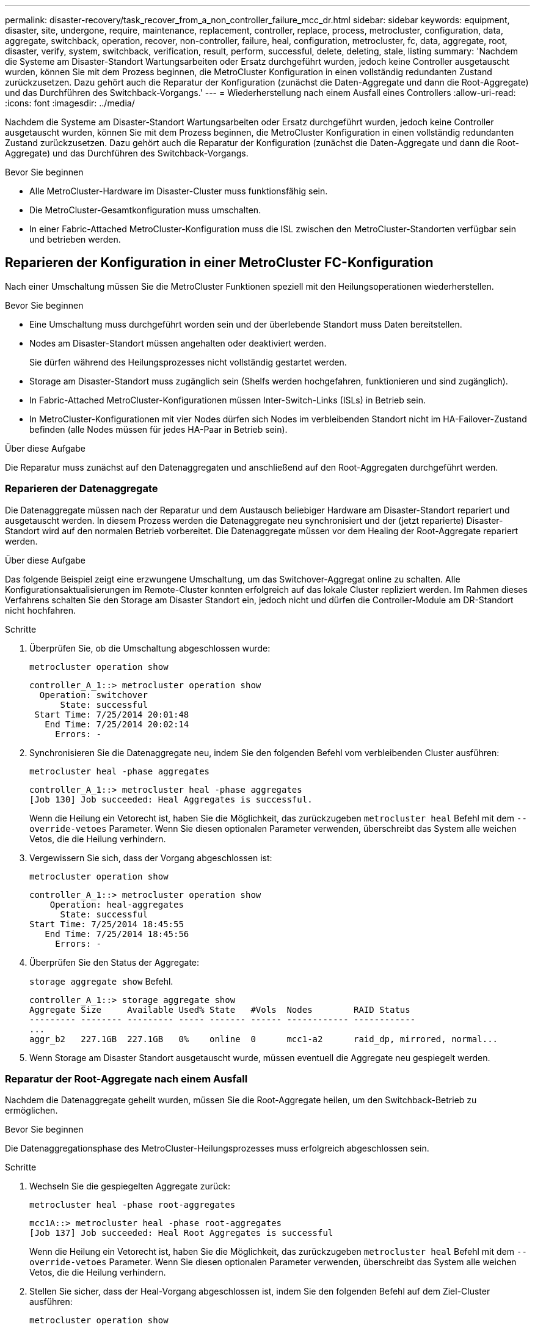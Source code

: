 ---
permalink: disaster-recovery/task_recover_from_a_non_controller_failure_mcc_dr.html 
sidebar: sidebar 
keywords: equipment, disaster, site, undergone, require, maintenance, replacement, controller, replace, process, metrocluster, configuration, data, aggregate, switchback, operation, recover, non-controller, failure, heal, configuration, metrocluster, fc, data, aggregate, root, disaster, verify, system, switchback, verification, result, perform, successful, delete, deleting, stale, listing 
summary: 'Nachdem die Systeme am Disaster-Standort Wartungsarbeiten oder Ersatz durchgeführt wurden, jedoch keine Controller ausgetauscht wurden, können Sie mit dem Prozess beginnen, die MetroCluster Konfiguration in einen vollständig redundanten Zustand zurückzusetzen. Dazu gehört auch die Reparatur der Konfiguration (zunächst die Daten-Aggregate und dann die Root-Aggregate) und das Durchführen des Switchback-Vorgangs.' 
---
= Wiederherstellung nach einem Ausfall eines Controllers
:allow-uri-read: 
:icons: font
:imagesdir: ../media/


[role="lead"]
Nachdem die Systeme am Disaster-Standort Wartungsarbeiten oder Ersatz durchgeführt wurden, jedoch keine Controller ausgetauscht wurden, können Sie mit dem Prozess beginnen, die MetroCluster Konfiguration in einen vollständig redundanten Zustand zurückzusetzen. Dazu gehört auch die Reparatur der Konfiguration (zunächst die Daten-Aggregate und dann die Root-Aggregate) und das Durchführen des Switchback-Vorgangs.

.Bevor Sie beginnen
* Alle MetroCluster-Hardware im Disaster-Cluster muss funktionsfähig sein.
* Die MetroCluster-Gesamtkonfiguration muss umschalten.
* In einer Fabric-Attached MetroCluster-Konfiguration muss die ISL zwischen den MetroCluster-Standorten verfügbar sein und betrieben werden.




== Reparieren der Konfiguration in einer MetroCluster FC-Konfiguration

Nach einer Umschaltung müssen Sie die MetroCluster Funktionen speziell mit den Heilungsoperationen wiederherstellen.

.Bevor Sie beginnen
* Eine Umschaltung muss durchgeführt worden sein und der überlebende Standort muss Daten bereitstellen.
* Nodes am Disaster-Standort müssen angehalten oder deaktiviert werden.
+
Sie dürfen während des Heilungsprozesses nicht vollständig gestartet werden.

* Storage am Disaster-Standort muss zugänglich sein (Shelfs werden hochgefahren, funktionieren und sind zugänglich).
* In Fabric-Attached MetroCluster-Konfigurationen müssen Inter-Switch-Links (ISLs) in Betrieb sein.
* In MetroCluster-Konfigurationen mit vier Nodes dürfen sich Nodes im verbleibenden Standort nicht im HA-Failover-Zustand befinden (alle Nodes müssen für jedes HA-Paar in Betrieb sein).


.Über diese Aufgabe
Die Reparatur muss zunächst auf den Datenaggregaten und anschließend auf den Root-Aggregaten durchgeführt werden.



=== Reparieren der Datenaggregate

Die Datenaggregate müssen nach der Reparatur und dem Austausch beliebiger Hardware am Disaster-Standort repariert und ausgetauscht werden. In diesem Prozess werden die Datenaggregate neu synchronisiert und der (jetzt reparierte) Disaster-Standort wird auf den normalen Betrieb vorbereitet. Die Datenaggregate müssen vor dem Healing der Root-Aggregate repariert werden.

.Über diese Aufgabe
Das folgende Beispiel zeigt eine erzwungene Umschaltung, um das Switchover-Aggregat online zu schalten. Alle Konfigurationsaktualisierungen im Remote-Cluster konnten erfolgreich auf das lokale Cluster repliziert werden. Im Rahmen dieses Verfahrens schalten Sie den Storage am Disaster Standort ein, jedoch nicht und dürfen die Controller-Module am DR-Standort nicht hochfahren.

.Schritte
. Überprüfen Sie, ob die Umschaltung abgeschlossen wurde:
+
`metrocluster operation show`

+
[listing]
----
controller_A_1::> metrocluster operation show
  Operation: switchover
      State: successful
 Start Time: 7/25/2014 20:01:48
   End Time: 7/25/2014 20:02:14
     Errors: -
----
. Synchronisieren Sie die Datenaggregate neu, indem Sie den folgenden Befehl vom verbleibenden Cluster ausführen:
+
`metrocluster heal -phase aggregates`

+
[listing]
----
controller_A_1::> metrocluster heal -phase aggregates
[Job 130] Job succeeded: Heal Aggregates is successful.
----
+
Wenn die Heilung ein Vetorecht ist, haben Sie die Möglichkeit, das zurückzugeben `metrocluster heal` Befehl mit dem `--override-vetoes` Parameter. Wenn Sie diesen optionalen Parameter verwenden, überschreibt das System alle weichen Vetos, die die Heilung verhindern.

. Vergewissern Sie sich, dass der Vorgang abgeschlossen ist:
+
`metrocluster operation show`

+
[listing]
----
controller_A_1::> metrocluster operation show
    Operation: heal-aggregates
      State: successful
Start Time: 7/25/2014 18:45:55
   End Time: 7/25/2014 18:45:56
     Errors: -
----
. Überprüfen Sie den Status der Aggregate:
+
`storage aggregate show` Befehl.

+
[listing]
----
controller_A_1::> storage aggregate show
Aggregate Size     Available Used% State   #Vols  Nodes        RAID Status
--------- -------- --------- ----- ------- ------ ------------ ------------
...
aggr_b2   227.1GB  227.1GB   0%    online  0      mcc1-a2      raid_dp, mirrored, normal...
----
. Wenn Storage am Disaster Standort ausgetauscht wurde, müssen eventuell die Aggregate neu gespiegelt werden.




=== Reparatur der Root-Aggregate nach einem Ausfall

Nachdem die Datenaggregate geheilt wurden, müssen Sie die Root-Aggregate heilen, um den Switchback-Betrieb zu ermöglichen.

.Bevor Sie beginnen
Die Datenaggregationsphase des MetroCluster-Heilungsprozesses muss erfolgreich abgeschlossen sein.

.Schritte
. Wechseln Sie die gespiegelten Aggregate zurück:
+
`metrocluster heal -phase root-aggregates`

+
[listing]
----
mcc1A::> metrocluster heal -phase root-aggregates
[Job 137] Job succeeded: Heal Root Aggregates is successful
----
+
Wenn die Heilung ein Vetorecht ist, haben Sie die Möglichkeit, das zurückzugeben `metrocluster heal` Befehl mit dem `--override-vetoes` Parameter. Wenn Sie diesen optionalen Parameter verwenden, überschreibt das System alle weichen Vetos, die die Heilung verhindern.

. Stellen Sie sicher, dass der Heal-Vorgang abgeschlossen ist, indem Sie den folgenden Befehl auf dem Ziel-Cluster ausführen:
+
`metrocluster operation show`

+
[listing]
----

mcc1A::> metrocluster operation show
  Operation: heal-root-aggregates
      State: successful
 Start Time: 7/29/2014 20:54:41
   End Time: 7/29/2014 20:54:42
     Errors: -
----
. Schalten Sie jedes Controller-Modul am Disaster-Standort ein.
. Nachdem die Nodes gebootet wurden, überprüfen Sie, ob die Root-Aggregate gespiegelt wurden.
+
Wenn beide Plexe vorhanden sind, wird eine Neusynchronisierung automatisch gestartet. Wenn ein Plex fehlgeschlagen ist, muss dieser Plex zerstört sein und der Spiegel mit dem folgenden Befehl neu erstellt werden um die Mirror-Beziehung wiederherzustellen.

+
`storage aggregate mirror -aggregate <aggregate-name>`





== Überprüfen, ob das System für einen Wechsel bereit ist

Wenn sich Ihr System bereits im Umschaltzustand befindet, können Sie das verwenden `-simulate` Option, um eine Vorschau der Ergebnisse eines zurückkehrenden Vorgangs anzuzeigen.

.Schritte
. Simulieren Sie den Switchback-Betrieb:
+
.. Ändern Sie von der Eingabeaufforderung eines verbleibenden Node auf die erweiterte Berechtigungsebene:
+
`set -privilege advanced`

+
Sie müssen mit reagieren `y` Wenn Sie dazu aufgefordert werden, den erweiterten Modus fortzusetzen und die Eingabeaufforderung für den erweiterten Modus (*) anzuzeigen.

.. Führen Sie den Umschalttavorgang mit dem aus `-simulate` Parameter:
+
`metrocluster switchback -simulate`

.. Zurück zur Administratorberechtigungsebene:
+
`set -privilege admin`



. Überprüfen Sie die zurückgegebene Ausgabe.
+
Die Ausgabe zeigt an, ob der Switchback-Betrieb zu Fehlern führen würde.





=== Beispiel für Überprüfungsergebnisse

Das folgende Beispiel zeigt die erfolgreiche Überprüfung eines Switchback-Vorgangs:

[listing]
----
cluster4::*> metrocluster switchback -simulate
  (metrocluster switchback)
[Job 130] Setting up the nodes and cluster components for the switchback operation...DBG:backup_api.c:327:backup_nso_sb_vetocheck : MetroCluster Switch Back
[Job 130] Job succeeded: Switchback simulation is successful.

cluster4::*> metrocluster op show
  (metrocluster operation show)
  Operation: switchback-simulate
      State: successful
 Start Time: 5/15/2014 16:14:34
   End Time: 5/15/2014 16:15:04
     Errors: -

cluster4::*> job show -name Me*
                            Owning
Job ID Name                 Vserver    Node           State
------ -------------------- ---------- -------------- ----------
130    MetroCluster Switchback
                            cluster4
                                       cluster4-01
                                                      Success
       Description: MetroCluster Switchback Job - Simulation
----


== Zurückwechseln

Nachdem Sie die MetroCluster-Konfiguration repariert haben, können Sie den MetroCluster-Switchback-Vorgang ausführen. Der MetroCluster Switchback-Vorgang gibt die Konfiguration wieder in den normalen Betriebsstatus zurück, wobei die Virtual Machines (SVMs) am Disaster-Standort aktiv sind und die Daten aus den lokalen Festplattenpools bereitstellen.

.Bevor Sie beginnen
* Der Disaster Cluster muss erfolgreich auf den verbleibenden Cluster umgeschaltet sein.
* Mit den Daten und den Root-Aggregaten muss eine Reparatur durchgeführt worden sein.
* Die verbleibenden Cluster-Nodes dürfen sich nicht im HA-Failover-Status befinden (alle Nodes müssen für jedes HA-Paar in Betrieb sein).
* Die Controller-Module des Disaster-Site-Standorts müssen vollständig gebootet werden und nicht im HA-Übernahmemodus.
* Das Root-Aggregat muss gespiegelt werden.
* Die Inter-Switch Links (ISLs) müssen online sein.
* Alle erforderlichen Lizenzen müssen auf dem System installiert sein.


.Schritte
. Vergewissern Sie sich, dass sich alle Nodes im Status aktiviert befinden:
+
`metrocluster node show`

+
Im folgenden Beispiel werden die Nodes angezeigt, die sich im Status „aktiviert“ befinden:

+
[listing]
----
cluster_B::>  metrocluster node show

DR                        Configuration  DR
Group Cluster Node        State          Mirroring Mode
----- ------- ----------- -------------- --------- --------------------
1     cluster_A
              node_A_1    configured     enabled   heal roots completed
              node_A_2    configured     enabled   heal roots completed
      cluster_B
              node_B_1    configured     enabled   waiting for switchback recovery
              node_B_2    configured     enabled   waiting for switchback recovery
4 entries were displayed.
----
. Bestätigen Sie, dass die Neusynchronisierung auf allen SVMs abgeschlossen ist:
+
`metrocluster vserver show`

. Überprüfen Sie, ob alle automatischen LIF-Migrationen, die durch die heilenden Vorgänge durchgeführt werden, erfolgreich abgeschlossen sind:
+
`metrocluster check lif show`

. Führen Sie den Wechsel zurück durch, indem Sie den folgenden Befehl von einem beliebigen Node im verbleibenden Cluster aus ausführen.
+
`metrocluster switchback`

. Überprüfen Sie den Fortschritt des Umschalttaschens:
+
`metrocluster show`

+
Der Umkehrvorgang läuft noch, wenn die Ausgabe „Warten auf Umkehren“ anzeigt:

+
[listing]
----
cluster_B::> metrocluster show
Cluster                   Entry Name          State
------------------------- ------------------- -----------
 Local: cluster_B         Configuration state configured
                          Mode                switchover
                          AUSO Failure Domain -
Remote: cluster_A         Configuration state configured
                          Mode                waiting-for-switchback
                          AUSO Failure Domain -
----
+
Der Umschalttavorgang ist abgeschlossen, wenn der Ausgang „Normal“ anzeigt:

+
[listing]
----
cluster_B::> metrocluster show
Cluster                   Entry Name          State
------------------------- ------------------- -----------
 Local: cluster_B         Configuration state configured
                          Mode                normal
                          AUSO Failure Domain -
Remote: cluster_A         Configuration state configured
                          Mode                normal
                          AUSO Failure Domain -
----
+
Wenn ein Wechsel zurückgreift und lange dauert, können Sie den Status von Basisplänen prüfen, indem Sie den folgenden Befehl auf der erweiterten Berechtigungsebene verwenden.

+
`metrocluster config-replication resync-status show`

. Wiederherstellung beliebiger SnapMirror oder SnapVault Konfigurationen
+
In ONTAP 8.3 müssen Sie nach dem Wechsel zum MetroCluster eine verlorene SnapMirror Konfiguration manuell wiederherstellen. In ONTAP 9.0 und höher wird die Beziehung automatisch wiederhergestellt.





== Überprüfen eines erfolgreichen Umschalttasches

Nach dem Wechsel zurück möchten Sie sicherstellen, dass alle Aggregate und Storage Virtual Machines (SVMs) zurück und wieder online geschaltet werden.

.Schritte
. Vergewissern Sie sich, dass die Switched-Data-Aggregate zurückgeschaltet sind:
+
`storage aggregate show`

+
Im folgenden Beispiel ist aggr_b2 an Knoten B2 zurückgeschaltet:

+
[listing]
----
node_B_1::> storage aggregate show
Aggregate     Size Available Used% State   #Vols  Nodes            RAID Status
--------- -------- --------- ----- ------- ------ ---------------- ------------
...
aggr_b2    227.1GB   227.1GB    0% online       0 node_B_2   raid_dp,
                                                                   mirrored,
                                                                   normal

node_A_1::> aggr show
Aggregate     Size Available Used% State   #Vols  Nodes            RAID Status
--------- -------- --------- ----- ------- ------ ---------------- ------------
...
aggr_b2          -         -     - unknown      - node_A_1
----
+
Wenn am Katastrophenstandort nicht gespiegelte Aggregate enthalten sind und die nicht gespiegelten Aggregate nicht mehr vorhanden sind, wird das Aggregat möglicherweise einen „unbekannten“ Zustand in der Ausgabe des angezeigt `storage aggregate show` Befehl. Wenden Sie sich an den technischen Support, um veraltete Einträge für nicht gespiegelte Aggregate zu entfernen und den Knowledge Base-Artikel zu verweisen link:https://kb.netapp.com/Advice_and_Troubleshooting/Data_Protection_and_Security/MetroCluster/How_to_remove_stale_unmirrored_aggregate_entries_in_a_MetroCluster_following_disaster_where_storage_was_lost["Wie entfernt man veraltete, nicht gespiegelte Aggregate Einträge in einer MetroCluster nach dem Zwischenfall, bei dem Speicher verloren ging."^]

. Überprüfen Sie, ob alle synchronen Ziel-SVMs im verbleibenden Cluster inaktiv sind (mit einem Administratorstatus von „gestoppt“), und die synchronen Quell-SVMs im Disaster Cluster laufen in der Ausführung:
+
`vserver show -subtype sync-source`

+
[listing]
----
node_B_1::> vserver show -subtype sync-source
                               Admin      Root                       Name    Name
Vserver     Type    Subtype    State      Volume     Aggregate       Service Mapping
----------- ------- ---------- ---------- ---------- ----------      ------- -------
...
vs1a        data    sync-source
                               running    vs1a_vol   node_B_2        file    file
                                                                     aggr_b2

node_A_1::> vserver show -subtype sync-destination
                               Admin      Root                         Name    Name
Vserver            Type    Subtype    State      Volume     Aggregate  Service Mapping
-----------        ------- ---------- ---------- ---------- ---------- ------- -------
...
cluster_A-vs1a-mc  data    sync-destination
                                      stopped    vs1a_vol   sosb_      file    file
                                                                       aggr_b2
----
+
Für Sync-Ziel-Aggregate in der MetroCluster-Konfiguration wurde das Suffix „-mc“ automatisch an ihren Namen angehängt, um sie zu identifizieren.

. Vergewissern Sie sich, dass die Switch-Back-Vorgänge erfolgreich waren:
+
`metrocluster operation show`



|===


| Wenn die Befehlsausgabe angezeigt wird... | Dann... 


 a| 
Dass der Betriebszustand zurückwechseln erfolgreich ist.
 a| 
Der Switch-Back-Vorgang ist abgeschlossen, und Sie können den Betrieb des Systems fortsetzen.



 a| 
Dass der zurückwechseln Betrieb oder `switchback-continuation-agent` Der Vorgang ist teilweise erfolgreich.
 a| 
Führen Sie den vorgeschlagenen Fix aus, der in der Ausgabe des angegeben ist `metrocluster operation show` Befehl.

|===
.Nachdem Sie fertig sind
Sie müssen die vorherigen Abschnitte wiederholen, um den Umschalter in die entgegengesetzte Richtung auszuführen. Wenn Site_A die Umschaltung von Site_B durchgeführt hat, muss Site_B die Umschaltung von Site_A durchführen



== Löschen von veralteten Aggregat-Auflistungen nach dem Wechsel zurück

Unter Umständen nach dem Wechsel zurück können Sie feststellen, dass _veraltete_ Aggregate vorhanden sind. Veraltete Aggregate sind Aggregate, die aus ONTAP entfernt wurden, deren Informationen jedoch auf der Festplatte gespeichert bleiben. Veraltete Aggregate werden mit dem angezeigt `nodeshell aggr status -r` Befehl, aber nicht mit dem `storage aggregate show` Befehl. Sie können diese Datensätze so löschen, dass sie nicht mehr angezeigt werden.

.Über diese Aufgabe
Veraltete Aggregate können auftreten, wenn Sie Aggregate verschoben haben, während die MetroCluster Konfiguration in der Umschaltung war. Beispiel:

. Standort A schaltet zu Standort B. um
. Sie löschen die Spiegelung für ein Aggregat und verschieben das Aggregat zur Lastverteilung von Node_B_1 auf Node_B_2.
. Sie führen Aggregatheilung aus.


Zu diesem Zeitpunkt erscheint ein veralteten Aggregat auf Node_B_1, obwohl das eigentliche Aggregat von diesem Node gelöscht wurde. Dieses Aggregat erscheint in der Ausgabe der `nodeshell aggr status -r` Befehl. Er wird nicht in der Ausgabe von angezeigt `storage aggregate show` Befehl.

. Vergleichen Sie die Ausgabe der folgenden Befehle:
+
`storage aggregate show`

+
`run local aggr status -r`

+
Veraltete Aggregate werden im angezeigt `run local aggr status -r` Ausgabe, aber nicht im `storage aggregate show` Ausgabe: Beispielsweise könnte das folgende Aggregat im angezeigt werden `run local aggr status -r` Ausgabe:

+
[listing]
----

Aggregate aggr05 (failed, raid_dp, partial) (block checksums)
Plex /aggr05/plex0 (offline, failed, inactive)
  RAID group /myaggr/plex0/rg0 (partial, block checksums)

 RAID Disk Device  HA  SHELF BAY CHAN Pool Type  RPM  Used (MB/blks)  Phys (MB/blks)
 --------- ------  ------------- ---- ---- ----  ----- --------------  --------------
 dparity   FAILED          N/A                        82/ -
 parity    0b.5    0b    -   -   SA:A   0 VMDISK  N/A 82/169472      88/182040
 data      FAILED          N/A                        82/ -
 data      FAILED          N/A                        82/ -
 data      FAILED          N/A                        82/ -
 data      FAILED          N/A                        82/ -
 data      FAILED          N/A                        82/ -
 data      FAILED          N/A                        82/ -
 Raid group is missing 7 disks.
----
. Entfernen des veralteten Aggregats:
+
.. Ändern Sie von der Eingabeaufforderung eines Node auf die erweiterte Berechtigungsebene:
+
`set -privilege advanced`

+
Sie müssen mit reagieren `y` Wenn Sie dazu aufgefordert werden, den erweiterten Modus fortzusetzen und die Eingabeaufforderung für den erweiterten Modus (*) anzuzeigen.

.. Entfernen des veralteten Aggregats:
+
`aggregate remove-stale-record -aggregate aggregate_name`

.. Zurück zur Administratorberechtigungsebene:
+
`set -privilege admin`



. Bestätigen Sie, dass der veraltete Aggregatdatensatz entfernt wurde:
+
`run local aggr status -r`


